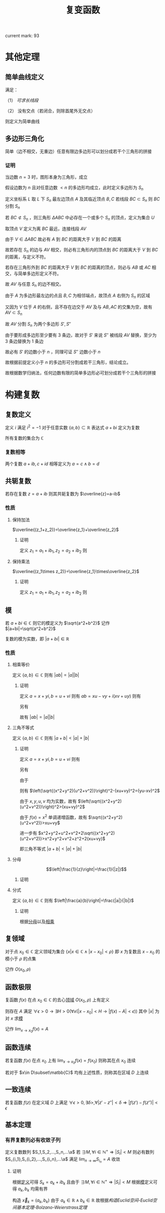 #+LATEX_CLASS: ctexart

#+TITLE: 复变函数

current mark: 93

* 其他定理

** 简单曲线定义<<MK81>>

满足：

（1） [[~/OneDrive/数学分析/Chap14Note.org][可求长线段]]

（2） 没有交点（若闭合，则除首尾外无交点）

则定义为简单曲线

** 多边形三角化<<MK79>>

简单（边不相交，无重边）任意有限边多边形可以划分成若干个三角形的拼接

*** 证明

当边数 $n=3$ 时，图形本身为三角形，成立

假设边数为 $n$ 且对任意边数 $<n$ 的多边形均成立，此时定义多边形为 $S_n$

定义坐标系 $L$ 取 $L$ 下 $S_n$ 最左边顶点 $A$ 及其临近顶点 $B,C$ 若线段 $BC\subset S_n$ 则 $BC$ 分割 $S_n$

若 $BC\not\subset S_n$ ，则三角形 $\Delta ABC$ 中必存在一个或多个 $S_n$ 的顶点，定义为集合 $U$

取顶点 $V$ 定义为离 $BC$ 最远，连接线段 $AV$

由于 $V\in\Delta ABC$ 故必有 $A$ 到 $BC$ 的距离大于 $V$ 到 $BC$ 的距离

故若存在 $S_n$ 的边与 $AV$ 相交，则必有三角形内的顶点到 $BC$ 的距离大于 $V$ 到 $BC$ 的距离，与定义不符。

若存在三角形外到 $BC$ 的距离大于 $V$ 到 $BC$ 的距离的顶点，则必与 $AB$ 或 $AC$ 相交，与简单多边形定义不符。

故 $AV$ 与任意 $S_n$ 的边不相交。

由于 $A$ 为多边形最左边的点且 $B,C$ 为相邻端点，故顶点 $A$ 右侧为 $S_n$ 的区域

又因为 $V$ 位于 $A$ 的右侧，且不存在边交于 $AV$ 及与 $AB,AC$ 的交集为空，故有 $AV\subset S_n$ 

故 $AV$ 分割 $S_n$ 为两个多边形 $S',S''$ 

由于要形成多边形至少要有 $3$ 条边，故对于 $S'$ 来说 $S''$ 被线段 $AV$ 替换，至少为 $3$ 条边替换为 $1$ 条边

故必有 $S'$ 的边数小于 $n$ ，同理可证 $S''$ 边数小于 $n$

故根据前提定义小于 $n$ 的多边形可分割成若干三角形，结论成立。

故根据数学归纳法，任何边数有限的简单多边形必可划分成若干个三角形的拼接

* 构建复数

** 复数定义<<MK59>>

定义 $i$ 满足 $i^2=-1$ 对于任意实数 $\{a,b\}\subset\mathbb{R}$ 表达式 $a+bi$ 定义为复数

所有复数的集合为 $\mathbb{C}$

*** 复数相等<<MK60>>

两个复数 $a+ib,c+id$ 相等定义为 $a=c\land b=d$

** 共轭复数<<MK93>>

若存在复数 $z=a+ib$ 则其共轭复数为 $\overline{z}=a-ib$

*** 性质

**** 保持加法

$\overline{(z_1+z_2)}=\overline{z_1}+\overline{z_2}$

***** 证明

定义 $z_1=a_1+ib_1,z_2=a_2+ib_2$ 则

\begin{aligned}
\overline{(z_1+z_2)}&=\overline{(a_1+a_2+i(b_i+b_2))}=a_1+a_2-i(b_i+b_2)\\
\overline{z_1}+\overline{z_2}&=a_1-ib_1+a_2-ib_2=a_1+a_2-i(b_i+b_2)
\end{aligned}

**** 保持乘法

$\overline{(z_1\times z_2)}=\overline{z_1}\times\overline{z_2}$

***** 证明

定义 $z_1=a_1+ib_1,z_2=a_2+ib_2$ 则

\begin{aligned}
\overline{(z_1\times z_2)}&=\overline{(a_1a_2-b_1b_2+i(a_1b_2+a_2b_1))}\\
&=a_1a_2-b_1b_2-i(a_1b_2+a_2b_1)\\
\overline{z_1}\times\overline{z_2}&=(a_1-ib_1)(a_2-ib_2)\\
&=a_1a_2-b_1b_2-i(a_1b_2+a_2b_1)\\
\end{aligned}

** 模<<MK56>>

若 $a+bi\in\mathbb{C}$ 则它的模定义为 $\sqrt{a^2+b^2}$ 记作 $|a+bi|=\sqrt{a^2+b^2}$

复数的模为实数，即 $|a+bi|\in\mathbb{R}$

*** 性质<<MK91>>

**** 相乘等价<<MK69>>

定义 $\{a,b\}\in\mathbb{C}$ 则有 $|ab|=|a||b|$

***** 证明

定义 $a=x+yi,b=u+vi$ 则有 $ab=xu-vy+i(xv+uy)$ 则有 

\begin{aligned}
|ab|&=\sqrt{(xu-vy)^2+(xv+uy)}\\
&=\sqrt{(xu)^2+(vy)^2+(xv)^2+(uy)^2}
\end{aligned}

另有 

\begin{aligned}
|a||b|&=\sqrt{x^2+y^2}\sqrt{u^2+v^2}\\
&=\sqrt{(xu)^2+(vy)^2+(xv)^2+(uy)^2}
\end{aligned}

故有 $|ab|=|a||b|$

**** 三角不等式<<MK68>>

定义 $\{a,b\}\in\mathbb{C}$ 则有 $|a+b|<|a|+|b|$

***** 证明

定义 $a=x+yi,b=u+vi$ 则有

\begin{aligned}
|a+b|^2&=\left|(x+u)+i(y+v)\right|\\
&=\sqrt{(x+u)^2+(v+y)^2}^2\\
&=x^2+y^2+v^2+z^2+2(xu+vy)
\end{aligned}

另有

\begin{aligned}
\left(|a|+|b|\right)^2&=\left(\sqrt{x^2+y^2}+\sqrt{u^2+v^2}\right)^2\\
&=x^2+y^2+u^2+v^2+2\sqrt{(x^2+y^2)(u^2+v^2)}
\end{aligned}

由于

\begin{aligned}
\left(\sqrt{(x^2+y^2)(u^2+v^2)}\right)^2&=(xu)^2+(yu)^2+(xv)^2+(yv)^2\\
&=(yu)^2+(xv)^2+(xu+vy)^2-2xuvy\\
&=(yu-xv)^2+(xu+vy)^2
\end{aligned}

则有 $\left(\sqrt{(x^2+y^2)(u^2+v^2)}\right)^2-(xu+vy)^2=(yu-xv)^2$ 

由于 $x,y,u,v$ 均为实数，故有 $\left(\sqrt{(x^2+y^2)(u^2+v^2)}\right)^2>(xu+vy)^2$

由于 $f(x)=x^2$ 单调递增函数，故有 $\sqrt{(x^2+y^2)(u^2+v^2)}>xu+vy$

进一步有 $x^2+y^2+u^2+v^2+2\sqrt{(x^2+y^2)(u^2+v^2)}>x^2+y^2+v^2+z^2+2(xu+vy)$

即三角不等式 $|a+b|<|a|+|b|$

**** 分母<<MK86>>

$$\left|\frac{1}{z}\right|=\frac{1}{|z|}$$

***** 证明

\begin{aligned}
\left|\frac{1}{z}\right|=&\left|\frac{1}{a+ib}\right|\\
=&\left|\frac{a-ib}{(a+ib)(a-ib)}\right|\\
=&\left|\frac{a-ib}{a^2+b^2}\right|\\
=&\left|\frac{a}{a^2+b^2}-i\frac{b}{a^2+b^2}\right|\\
=&\sqrt{\frac{a^2}{(a^2+b^2)^2}+\frac{b^2}{(a^2+b^2)^2}}\\
=&\sqrt{\frac{a^2+b^2}{(a^2+b^2)^2}}\\
=&\frac{1}{\sqrt{a^2+b^2}}
\end{aligned}

**** 分式<<MK87>>

定义 $\{a,b\}\in\mathbb{C}$ 则有 $\left|\frac{a}{b}\right|=\frac{|a|}{|b|}$

***** 证明

根据[[MK86][分母]]以及[[MK69][相乘]]

\begin{aligned}
\left|\frac{a}{b}\right|=\left|a\frac{1}{b}\right|=|a|\left|\frac{1}{b}\right|=|a|\frac{1}{|b|}=\frac{|a|}{|b|}
\end{aligned}

** 复领域<<MK55>>

对于点 $x_0\in\mathbb{C}$ 定义领域为集合 $\left\{x\big|x\in\mathbb{C}\land |x-x_0|<\rho\right\}$ 即 $x$ 为复数且 $x-x_0$ 的模小于 $\rho$ 的点集

记作 $O(x_0,\rho)$

** 函数极限<<MK57>>

复函数 $f(x)$ 在点 $x_0\in\mathbb{C}$ 的去心[[MK55][领域]] $O(x_0,\rho)$ 上有定义

则存在 $A$ 满足 $\forall\epsilon>0\rightarrow \exists H>0\big(\forall x(|x-x_0|<H\rightarrow |f(x)-A|<\epsilon)\big)$ 其中 $|x|$ 为对 $x$ 求[[MK56][模]]

记作 $\lim_{x\to x_0}f(x)=A$

** 函数连续<<MK62>>

若复函数 $f(x)$ 在点 $x_0$ 上有 $\lim_{x\to x_0}f(x)=f(x_0)$ 则称其在点 $x_0$ 连续

若对于 $x\in D\subset\matbb{C}$ 均有上述性质，则称其在区域 $D$ 上连续

** 一致连续<<MK66>>

若复函数 $f(z)$ 在定义域 $D$ 上满足 $\forall\epsilon>0,\exists\delta>,\forall|z'-z''|<\delta\Rightarrow|f(z')-f(z'')|<\epsilon$

** 基本定理

*** 有界复数列必有收敛子列<<MK72>>

定义复数数列 $S_1,S_2,...,S_n,...\a$ 若 $\exists M,\forall i\in\mathbb{N}^+\Rightarrow |S_i|<M$ 则必有数列 $S_{i_1},S_{i_2},...,S_{i_n},...\a$ 满足 $\lim_{n\to\infty}S_{i_n}=A$ 收敛

**** 证明

根据[[MK59][定义]]可得 $S_k=a_k+ib_k$ 且由于 $\exists M,\forall i\in\mathbb{N}^+\Rightarrow |S_i|<M$ 根据[[MK56][模]]定义可得 $a_k,b_k$ 均需有界

构造 $\vec{x}_k=(a_k,b_k)$ 由于 $a_k\in\mathbb{R}\land b_k\in\mathbb{R}$ 故根据[[~/OneDrive/数学分析/Chap11Note.org][构造Euclid空间-Euclid空间基本定理-Bolzano-Weierstrass定理]]

可得 $\vec{x}_k$ 必有收敛子列，即有 $\vec{x}_{i_1},...,\vec{x}_{i_n}$ 满足 $\lim_{n\to\infty}\vec{x}_{in}=(A,B)\in\mathbb{R}^2$

故必有数列 $S_{i_1},S_{i_2},...,S_{i_n},...\a$ 满足 $\lim_{n\to\infty}S_{i_n}=A$ 收敛

*** 复函数与实函数<<MK61>>

若 $f(z)$ 为复函数，定义 $z=x+iy$ 则其可以有等价的 $f(x+iy)=u(x,y)+iv(x,y)$

**** 证明

根据[[~/OneDrive/离散数学/Disc_Math.org][关系与函数-函数-相关定义-函数定义]]，由于 $f(z)$ 为函数，故对于 $z=x+iy$ 必有一个 $f(z)=a+ib$ 形成映射

故对于 $u(x,y),v(x,y)$ 若 $x+iy=z$ 则必有 $u(x,y)=a,v(x,y)=b$

同理由于 $f(z)$ 为函数，故当 $a_1+ib_1=z_1=f(z)\land a_2+ib_2=z_2=f(z)$ 时必有 $z_1=z_2$

根据[[MK60][复数相等]]可得 $a_1=a_2,\land b_1=b_2$ 故友 $a_1=u(x,y)\land a_2=u(x,y)\rightarrow a_1=a_2$ 

同理可证 $v(x,y)$ 同样满足，故得 $u(x,y),v(x,y)$ 均为函数

* 导数、微分与解析<<MK83>>

** 导数<<MK63>>

复函数 $f(x)$ 在点 $x_0\in\mathbb{C}$ 的[[MK55][领域]] $O(x_0,\rho)$ 上有定义，则其在点 $x_0$ 的导数定义为 $$\lim_{\Delta x\to 0}\frac{f(x_0+\Delta x)-f(x_0)}{\Delta x}$$

进一步说明，即存在复数 $A$ 使得 $\forall\epsilon>0\rightarrow\exists H>0\left(\forall\Delta x\left(|\Delta x|<H\rightarrow \left|\frac{f(x_0+\Delta x)-f(x_0)}{\Delta x}-A\right|<\epsilon\right)\right)$

则 $A$ 为 $f(x)$ 在复点 $x_0$ 上的导数，记作 $f'(x)=A$

*** 可导必连续<<MK80>>

若函数 $f(z)$ 在 $z_0$ 点可导，则函数在 $z_0$ 点必连续，即 $\lim_{z\to z_0}f(z)=f(z_0)$

**** 证明

由于可导，则 $f(z_0)$ 必存在，则 $$\lim_{z\to z_0}\left(f(z)-f(z_0)\right)&=\lim_{z\to z_0}\left((z-z_0)\frac{f(z)-f(z_0)}{z-z_0}\right)$$

由于两部分极限均存在，则根据极限四则运算有

$$\lim_{z\to z_0}\left(f(z)-f(z_0)\right)=\lim_{z\to z_0}\left((z-z_0)\frac{f(z)-f(z_0)}{z-z_0}\right)=\lim_{z\to z_0}(z-z_0)\lim_{z\to z_0}\frac{f(z)-f(z_0)}{z-z_0}=0f'(z_0)=0$$

由于 $f(z_0)$ 存在，则 $$\lim_{z\to z_0}f(z_0)=f(z_0)$$ 故有 $\lim_{z\to z_0}f(z)=f(z_0)$

*** 充要条件

函数 $f(z)=u(x,y)+iv(x,y)$ 在点 $z_0=x_0+iy_0$ 可导的充要条件是：

（1） $u(x,y),v(x,y)$ 在点 $(x_0,y_0)$ 根据[[~/OneDrive/数学分析/Chap12Note.org][偏导数与全微分-偏导数，方向导数及全微分-全微分]]定义，可微

（2） 满足 $\frac{\partial u(x_0,y_0)}{\partial x}=\frac{\partial v(x_0,y_0)}{\partial y}\land \frac{\partial u(x_0,y_0)}{\partial y}=-\frac{\partial v(x_0,y_0)}{\partial x}$ 即柯西-黎曼方程

**** 证明

***** 充分

当可导时，根据[[MK64][微分]]证明可得 $f(\Delta z+z_0)-f(z_0)=f'(z_0)\Delta z+o(\Delta z)$ 

则定义 $\Delta z=\Delta x+i\Delta y,f'(z_0)=a+ib,o(\Delta z)=o_1(\Delta z)+io_2(\Delta z)$ 

其中满足 $\lim_{\Delta z\to 0}o_1(\Delta z)=\lim_{\Delta z\to 0}o_2(\Delta z)=0$ 则有 

\begin{aligned}
f(\Delta z+z_0)-f(z_0)=&\big(u(\Delta x+x_0,\Delta y+y_0)-u(x_0,y_0)\big)+i\big(v(\Delta x+x_0,\Delta y+y_0)-v(x_0,y_0)\big)\\
f'(z_0)\Delta z+o(\Delta z)=&(a+ib)(\Delta x+i\Delta y)+o_1(\Delta z)+io_2(\Delta z)\\
=&\big(a\Delta x-b\Delta y+o_1(\Delta z)\big)+i\big(b\Delta x+a\Delta y+o_2(\Delta z)\big)
\end{aligned}

故实部相等得 $u(\Delta x+x_0,\Delta y+y_0)-u(x_0,y_0)=a\Delta x-b\Delta y+o_1(\Delta z)$

由于 $\Delta z\to 0$ 等价于 $\Delta x\to0\land \Delta y\to0$ 则有 $\lim_{\Delta x\to0\land \Delta y\to0}o_1(\Delta z)=0$

即根据[[~/OneDrive/数学分析/Chap12Note.org][偏导数与全微分-偏导数，方向导数及全微分-全微分]]定义， $u(x,y)$ 在点 $x_0,y_0$ 可微

且根据[[~/OneDrive/数学分析/Chap12Note.org][偏导数与全微分-欧几里得空间连续，可导，可微及方向导数关系-可微与偏导]]

可得 $\frac{\partial u(x,y)}{\partial x}=a,\frac{\partial u(x,y)}{\partial y}=-b$

同理可证 $v(x,y)$ 在点 $x_0,y_0$ 可微，且有  $\frac{\partial v(x,y)}{\partial x}=b,\frac{\partial v(x,y)}{\partial y}=a$

即满足柯西-黎曼等式 $\frac{\partial u(x_0,y_0)}{\partial x}=\frac{\partial v(x_0,y_0)}{\partial y}\land \frac{\partial u(x_0,y_0)}{\partial y}=-\frac{\partial v(x_0,y_0)}{\partial x}$ 

***** 必要

定义 $z_0=x_0+iy_0$ 由于可微，则根据[[~/OneDrive/数学分析/Chap12Note.org][偏导数与全微分-欧几里得空间连续，可导，可微及方向导数关系-可微与偏导]]可得

\begin{aligned}
\Delta u=\Delta x\frac{\partial u(x_0,y_0)}{\partial x}+\Delta y\frac{\partial u(x_0,y_0)}{\partial y}+o_1\left(\sqrt{\Delta x^2+\Delta y^2}\right)\\
\Delta v=\Delta x\frac{\partial v(x_0,y_0)}{\partial x}+\Delta y\frac{\partial v(x_0,y_0)}{\partial y}+o_2\left(\sqrt{\Delta x^2+\Delta y^2}\right)
\end{aligned}

根据柯西-黎曼等式定义 $a=\frac{\partial u(x_0,y_0)}{\partial x}=\frac{\partial v(x_0,y_0)}{\partial y}\land b=\frac{\partial u(x_0,y_0)}{\partial y}=-\frac{\partial v(x_0,y_0)}{\partial x}$ 则有 

\begin{aligned}
&\lim_{z\to z_0}\frac{f(z)-f(z_0)}{z-z_0}\\
=&\lim_{z\to z_0}\frac{\Delta u+i\Delta v}{\Delta x+i\Delta y}\\
=&\lim_{z\to z_0}\frac{\left(a\Delta x+b\Delta y+o_1\left(\sqrt{\Delta x^2+\Delta y^2}\right)\right)+i\left(-b\Delta x+a\Delta y+o_2\left(\sqrt{\Delta x^2+\Delta y^2}\right)\right)}{\Delta x+i\Delta y}\\
=&\lim_{z\to z_0}\frac{a(\Delta x+i\Deltay)-ib\Delta x-bi^2\Delta y+o_1\left(\sqrt{\Delta x^2+\Delta y^2}\right)+io_2\left(\sqrt{\Delta x^2+\Delta y^2}\right)}{\Delta x+i\Delta y}\\
=&\lim_{z\to z_0}\frac{(a-ib)(\Delta x+i\Deltay)+o_1\left(\sqrt{\Delta x^2+\Delta y^2}\right)+io_2\left(\sqrt{\Delta x^2+\Delta y^2}\right)}{\Delta x+i\Delta y}\\
=&\lim_{z\to z_0}\left\{(a-ib)+\frac{o_1\left(\sqrt{\Delta x^2+\Delta y^2}\right)+io_2\left(\sqrt{\Delta x^2+\Delta y^2}\right)}{\Delta x+i\Delta y}\right\}\\
=&a-ib+\lim_{z\to z_0}\left\{\frac{o_1\left(\sqrt{\Delta x^2+\Delta y^2}\right)+io_2\left(\sqrt{\Delta x^2+\Delta y^2}\right)}{\sqrt{\Delta x+\Delta y}}\left(\frac{\Delta x}{\sqrt{\Delta x+\Delta y}}+i\frac{\Delta y}{\sqrt{\Delta x+\Delta y}}\right)\right\}\\
\end{aligned}

对于 $\frac{\Delta x}{\sqrt{\Delta x+\Delta y}},\frac{\Delta y}{\sqrt{\Delta x+\Delta y}}$ 来说是直角边的 $\sin,\cos$ 值，故有界

且 $\lim_{z\to z_0}\left\{\frac{o_1\left(\sqrt{\Delta x^2+\Delta y^2}\right)+io_2\left(\sqrt{\Delta x^2+\Delta y^2}\right)}{\sqrt{\Delta x+\Delta y}}\right\}=0$ 则有 $\lim_{z\to z_0}\frac{f(z)-f(z_0)}{z-z_0}=a-ib$

*** 基本公式

**** 幂函数

$(z^a)'=a z^{a-1},a\in\mathbb{N}$

**** 复合函数

$\left(g(f(z))\right)'=g'(f(z))f'(z)$

** 微分

若复函数 $f(x)$ 在点 $z_0$ 满足 $f(\Delta z+z_0)-f(z_0)=A\Delta z+o(\Delta z)$ 

其中定义 $o(\Delta z)$ 为满足 $\lim_{|\Delta z|\to0}\frac{o(\Delta z)}{\Delta z}=0+i0=0$ 关于 $\Delta z$ 的函数

则称函数在点 $z_0$ 可微，记作 $dw=Adz$

*** 与导数关系<<MK64>>

可微与可导等价，且 $dw=f'(z)dz$

**** 证明

***** 充分

若可微，则有 $f(\Delta z+z_0)-f(z_0)=A\Delta z+o(\Delta z)$

同除得 $\frac{f(\Delta z+z_0)-f(z_0)}{\Delta z}=A+\frac{o(\Delta z)}{\Delta z}$

故有 $\lim_{|\Delta z|\to 0}\frac{f(\Delta z+z_0)-f(z_0)}{\Delta z}=A=f'(x)$ 

***** 必要

定义 $\frac{o(\Delta z)}{\Delta z}=\frac{f(\Delta z+z_0)-f(z_0)}{\Delta z}-f'(z_0)$ 由于可导，必有 $\lim_{|\Delta z|\to 0}\frac{f(\Delta z+z_0)-f(z_0)}{\Delta z}=f'(z_0)$

故有 $\lim_{|\Delta z|\to0}\frac{o(\Delta z)}{\Delta z}=0$ 

则有 $\frac{f(\Delta z+z_0)-f(z_0)}{\Delta z}=f(z_0)+\frac{o(\Delta z)}{\Delta z}$ 即 $f(\Delta z+z_0)-f(z_0)=A\Delta z+o(\Delta z)$ 

** 解析<<MK65>>

若复函数 $f(z)$ 在 $z_0$ 点的复领域 $O(z_0,\rho)=\left\{z\big||z-z_0|<\rho\right\}$ 上[[MK63][可导]]，则称其在 $z_0$ 点解析

若 $f(z)$ 在 $D$ 上每一点均解析，则称 $f(z)$ 在 $D$ 上解析

*** 充要条件

函数 $f(z)=u(x,y)+iv(x,y)$ 在点 $D\subset\mathbb{C}$ 内解析的充要条件是：

（1） $u(x,y),v(x,y)$ 在点 $D$ 上可微

（2） 在 $x+iy\in D$ 上满足 $\frac{\partial u(x,y)}{\partial x}=\frac{\partial v(x,y)}{\partial y}\land \frac{\partial u(x,y)}{\partial y}=-\frac{\partial v(x,y)}{\partial x}$ 即柯西-黎曼方程

**** 证明

***** 充分

***** 必要

* 积分

** 积分定义<<MK67>>

设 $D\subset\mathbb{C}$ 为复平面上的区域，若存在复平面上[[~/OneDrive/数学分析/Chap14Note.org][可求长线段]] $L\subset D$

定义 $x_0,...,x_n$ 为线段上的点，将线段划分成 $n-1$ 份，其中 $x_0,x_n$ 分别为线段的起始和终止点

规定 $x_0\to x_n$ 为线段的正方向。若[[MK58][复函数]] $f(x)$ 在 $L$ 上有定义且有界（ $\forall z\in L\rightarrow|f(z)|<\infty$ ）

取 $\zeta_i$ 为线段 $x_i,x_{i+1}$ 上的一点，则有[[~/OneDrive/数学分析/Chap7Note.org][定积分定义-黎曼和]] $$\sum_{i=1}^{n-1}f(\zeta_i)(x_{i+1}-x_i)$$

定义 $s_i$ 为 $x_i,x_{i+1}$ 间的弧长， $\lambda=\max(\Delta s_i)$ 

则有[[MK57][极限]] $$\lim_{\lambda\to0}\sum_{i=1}^{n-1}f(\zeta_i)(x_{i+1}-x_i)$$ 若存在 $A$ 使得该极限对于任意的划分 $x_0,...,x_n$ 任意取点 $\zeta_i$ 

均有 $$\lim_{\lambda\to0}\sum_{i=1}^{n-1}f(\zeta_i)(x_{i+1}-x_i)=A$$ 则称线段 $L$ 上的积分是 $A$ 记作 $\int_Lf(x)dx=A$ 其中 $\{x,A\}\in\mathbb{C}$

** 积分性质

*** 与实数积分的转换<<MK73>>

复平面上的曲线段 $L$ 有参数表示 $z(t)=x(t)+iy(t)$ 其中 $t\in[a,b]$ 若在 $t:a\to b$ 上满足：

（1） 曲线分段光滑（分量函数分段一阶导数连续）

（2） 函数 $f(z)=f(x+iy)$ 在 $(x,y)\in L$ 上连续

则有 $$\int_Lf(z)dz=\int_a^b\bigg\{u\big(x(t),y(t)\big)x'(t)-v\big(x(t),y(t)\big)y'(t)\bigg\}dt+i\int_a^b\bigg\{v\big(x(t),y(t)\big)x'(t)+u\big(x(t),y(t)\big)y'(t)\bigg\}dt$$

或微分形式 $$\int_Lf(z)dz=\int_L u\big(x,y\big)dx-v\big(x,y\big)dy+i\int_L v\big(x,y\big)dx+u\big(x,y\big)dy$$

即转化为两个[[~/OneDrive/数学分析/Chap14Note.org][第二类曲线积分]]，其中 $u(x,y)+iv(x,y)=f(x+iy)$ 根据[[MK61][定理]]所得

**** 证明

***** 整理和式<<MK71>>

根据[[MK61][定理]]可得 $f(x+iy)=u(x,y)+iv(x,y)$

根据[[MK59][复数]]定义 $x_i=a_i+ib_i$ 故有 $x_{i+1}-x_i=(a_{i+1}-a_i)+i(b_{i+1}-b_i)=\Delta a_i+i\Delta b_i$

同理 $\zeta_i=\alpha_i+i\beta_i$ 则黎曼和为

\begin{aligned}
&\sum_{i=1}^{n-1}(u(\alpha_i,\beta_i)+iv(\alpha_i,\beta_i))(\Delta a_i+i\Delta b_i)\\
=&\sum_{i=1}^{n-1}\left\{u(\alpha_i,\beta_i)\Delta a_i+iv(\alpha_i,\beta_i)\Delta a_i+iu(\alpha_i,\beta_i)\Delta b_i-v(\alpha_i,\beta_i)\Delta b_i\right\}\\
=&\sum_{i=1}^{n-1}\left\{u(\alpha_i,\beta_i)\Delta a_i-v(\alpha_i,\beta_i)\Delta b_i\right\}+i\left(\sum_{i=1}^{n-1}\left\{v(\alpha_i,\beta_i)\Delta a_i+u(\alpha_i,\beta_i)\Delta b_i\right\}\right)\\
=&\sum_{i=1}^{n-1}(u(\alpha_i,\beta_i),-v(\alpha_i,\beta_i))\cdot(\Delta a_i,\Delta b_i)+i\left(\sum_{i=1}^{n-1}(v(\alpha_i,\beta_i),u(\alpha_i,\beta_i))\cdot(\Delta a_i,\Delta b_i)\right)
\end{aligned}

上述表达式中 $(u(\alpha_i,\beta_i),-v(\alpha_i,\beta_i))\cdot(\Delta a_i,\Delta b_i)$ 为向量点积 $\cos(a_i),\cos(b_i)$ 分别为 $x_{i+1}-x_i$ 与复平面 $x,y$ 轴沿曲线正方向的夹角余弦值，则根据极限四则运算

\begin{aligned}
&\lim_{\lambda\to0}\sum_{i=1}^{n-1}f(\zeta_i)(x_{i+1}-x_i)\\
=&\lim_{\lambda\to0}\left\{\sum_{i=1}^{n-1}(u(\alpha_i,\beta_i),-v(\alpha_i,\beta_i))\cdot(\Delta a_i,\Delta b_i)\right\}+i\lim_{\lambda\to0}\left\{\sum_{i=1}^{n-1}(v(\alpha_i,\beta_i),u(\alpha_i,\beta_i))\cdot(\Delta a_i,\Delta b_i)\right\}
\end{aligned}

由于形式一致，故以下仅证第一部分 $\lim_{\lambda\to0}\left\{\sum_{i=1}^{n-1}(u(\alpha_i,\beta_i),-v(\alpha_i,\beta_i))\cdot(\Delta a_i,\Delta b_i)\right\}$ 第二部分同理可证

***** 引入第二类曲线积分<<MK75>>

根据[[~/OneDrive/数学分析/Chap14Note.org][第二类曲线积分-计算-推论]] $\lim_{\lambda\to0}\left\{\sum_{i=1}^{n-1}(u(\alpha_i,\beta_i),-v(\alpha_i,\beta_i))\cdot(\Delta a_i,\Delta b_i)\right\}$ 为微分形式的黎曼和

由于满足

（1） 分量函数一阶导数分段连续（分段光滑）

（2） 分量导数即切线与数轴的夹角的余弦，当且仅当夹角均为 $\frac{\pi}{2}$ 时分量导数均为零。由于实轴虚轴在复平面夹角为 $\pi$ ，故分量导数不全为零

（3） 由于曲线段光滑，故可求长。故对于 $t\in[0,1]$ 选择点 $z$ 满足起始点到 $z$ 的弧长度为 $\frac{t}{l}$ 其中 $l$ 为曲线段 $L$ 的长度

     由于起始点到 $z$ 前后的点必然小于或大于 $\frac{t}{l}$ 故 $t$ 只对应 $z$ 一点，反之亦然，则一一对应。 

（4） 函数 $f(z)=f(x+iy)$ 在 $(x,y)\in L$ 上[[MK62][连续]]

故有 $\lim_{\lambda\to0}\left\{\sum_{i=1}^{n-1}(u(\alpha_i,\beta_i),-v(\alpha_i,\beta_i))\cdot(\Delta a_i,\Delta b_i)\right\}=\int_a^b\bigg\{u\big(x(t),y(t)\big)x'(t)-v\big(x(t),y(t)\big)y'(t)\bigg\}dt$ 

同理可证 $\lim_{\lambda\to0}\left\{\sum_{i=1}^{n-1}(v(\alpha_i,\beta_i),u(\alpha_i,\beta_i))\cdot(\Delta a_i,\Delta b_i)\right\}=\int_a^b\bigg\{v\big(x(t),y(t)\big)x'(t)+u\big(x(t),y(t)\big)y'(t)\bigg\}dt$

故结论成立

**** 推论<<MK82>>

同样条件下有 $$\int_Lf(z)dz=\int_a^bf\left(z(t)\right)z'(t)dt$$ 

其中 $z(t)=x(t)+iy(t)$ 为曲线参数方程 $z'(t)=x'(t)+iy'(t)$ 为参数方程的导数

***** 证明

由于 $$\int_Lf(z)dz=\int_a^b\bigg\{u\big(x(t),y(t)\big)x'(t)-v\big(x(t),y(t)\big)y'(t)\bigg\}dt+i\int_a^b\bigg\{v\big(x(t),y(t)\big)x'(t)+u\big(x(t),y(t)\big)y'(t)\bigg\}dt$$

根据[[~/OneDrive/数学分析/Chap7Note.org][定积分基本性质-线性]]可得：

\begin{aligned}
&\int_a^b\bigg\{u\big(x(t),y(t)\big)x'(t)-v\big(x(t),y(t)\big)y'(t)\bigg\}dt+i\int_a^b\bigg\{v\big(x(t),y(t)\big)x'(t)+u\big(x(t),y(t)\big)y'(t)\bigg\}dt\\
=&\int_a^b\bigg\{u\big(x(t),y(t)\big)x'(t)-v\big(x(t),y(t)\big)y'(t)+iv\big(x(t),y(t)\big)x'(t)+iu\big(x(t),y(t)\big)y'(t)\bigg\}dt\\
=&\int_a^b\bigg\{\left[u\big(x(t),y(t)\big)+iv\big(x(t),y(t)\big)\right]\left[x'(t)+iy'(t)\right]\bigg\}dt\\
=&\int_a^bf\left(z(t)\right)z'(t)dt
\end{aligned}

*** 连续可积

若 $f(z)$ [[MK62][连续]]，则 $f(z)$ 在有界闭区间内可积

**** 证明

根据[[MK71][之前证明]]可得

\begin{aligned}
&\sum_{i=1}^{n-1}(u(\alpha_i,\beta_i)+iv(\alpha_i,\beta_i))(\Delta a_i+i\Delta b_i)\\
=&\sum_{i=1}^{n-1}(u(\alpha_i,\beta_i),-v(\alpha_i,\beta_i))\cdot(\Delta a_i,\Delta b_i)+i\left(\sum_{i=1}^{n-1}(v(\alpha_i,\beta_i),u(\alpha_i,\beta_i))\cdot(\Delta a_i,\Delta b_i)\right)
\end{aligned}

即积分和式可转换为实部虚部两个第二类曲线积分的和式。

由于连续，故实部虚部均连续，故 $\vec{F}(x,y)=\left(u(x,y),-v(x,y)\right)$ 亦连续

根据[[~/OneDrive/数学分析/Chap14Note.org][第二类曲线积分-性质-连续函数可积]]可得 $\vec{F}(x,y)$ 可积

同理可证虚部可积，则函数可积。

*** 线性<<MK77>>

若 $f(z),g(z)$ 对于曲线 $L\subset\mathbb{C}$ 可积 $\{a,b\}\subset\mathbb{R}$ 则有 $\int_Laf(z)+bg(z)dz$ 收敛

且有 $\int_Laf(z)+bg(z)dz=a\int_Lf(z)dz+b\int_Lg(z)dz$

**** 证明 

根据积分定义 $f(z),g(z)$ 均可积

则有 $$\lim_{\lambda\to0}\sum_{i=1}^{n-1}f(\zeta_i)(x_{i+1}-x_i),\lim_{\lambda\to0}\sum_{i=1}^{n-1}g(\zeta_i)(x_{i+1}-x_i)$$ 两个极限对于对于任意划分和取点均收敛

则必有对于同样的划分，取点也会收敛于同一值，则根据极限四则运算

\begin{aligned}
&\int_Laf(z)+bg(z)dz\\
=&\lim_{\lambda\to0}\left\{\sum_{i=1}^{n-1}af(\zeta_i)(x_{i+1}-x_i)+\sum_{i=1}^{n-1}bg(\zeta_i)(x_{i+1}-x_i)\right\}\\
=&a\lim_{\lambda\to0}\sum_{i=1}^{n-1}f(\zeta_i)(x_{i+1}-x_i)+b\lim_{\lambda\to0}\sum_{i=1}^{n-1}g(\zeta_i)(x_{i+1}-x_i)\\
=&a\int_Lf(z)dz+b\int_Lg(z)dz
\end{aligned}

*** 区间可加<<MK74>>

若 $L$ 可分为 $L_1,L_2$ 两段，则有

（1） 若 $\int_Lf(z)dz$ 存在，则 $\int_{L_1}f(z)dz,\int_{L_2}f(z)dz$ 也存在

（2） 若 $\int_{L_1}f(z)dz,\int_{L_2}f(z)dz$ 存在，则 $\int_Lf(z)dz$ 也存在

且两种情况都有 $\int_Lf(z)dz=\int_{L_1}f(z)dz+\int_{L_2}f(z)dz$

**** 证明

根据[[MK71][之前证明]]可得

\begin{aligned}
&\sum_{i=1}^{n-1}(u(\alpha_i,\beta_i)+iv(\alpha_i,\beta_i))(\Delta a_i+i\Delta b_i)\\
=&\sum_{i=1}^{n-1}(u(\alpha_i,\beta_i),-v(\alpha_i,\beta_i))\cdot(\Delta a_i,\Delta b_i)+i\left(\sum_{i=1}^{n-1}(v(\alpha_i,\beta_i),u(\alpha_i,\beta_i))\cdot(\Delta a_i,\Delta b_i)\right)
\end{aligned}

即积分和式可转换为实部虚部两个第二类曲线积分的和式。

由于[[MK67][可积]]故实部虚部均可积。根据[[~/OneDrive/数学分析/Chap14Note.org][第二类曲线积分-性质-区间可加]]可得实部虚部均满足区间可加

故有复函数积分的区间可加性。

*** 长大不等式<<MK70>>

若 $f(z)$ 在可求长曲线 $L\subset\mathbb{C}$ 上可积且有：

（1） $l$ 为曲线 $L$ 的长度

（2） $M=\sup\left\{|f(z)|\big|z\in L\right\}$

则有 $\left|\int_Lf(z)dz\right|\leq Ml$

**** 证明

根据[[MK68][三角不等式]]，[[MK69][相乘等价]]可得 $\left|\sum_{i=1}^nf(\xi_i)\Delta z_i\right|\leq\sum_{i=1}^n\left|f(\xi_i)\right||\Delta z_i|\leq M\sum_{i=1}^n|\Delta z_i|$

根据[[~/OneDrive/数学分析/Chap14Note.org][可求长线段]]定义 $\lim_{\lambda\to0}\sum_{i=1}^n|\Delta z_i|=l$ 又由于弧长大于等于弦长，故有 $\sum_{i=1}^n|\Delta z_i|\leq l$

故有 $\left|\int_Lf(z)dz\right|\leq Ml$

** 引理

*** 引理1<<MK76>>

可求长曲线 $L\subset\mathbb{C}$ 其起点，终点分别为 $\alpha,\beta$ 则有：

（1） $$\int_Ldz=\beta-\alpha$$

（2） $$\int_Lzdz=\frac{1}{2}(\beta^2-\alpha^2)$$

**** 证明

***** 证明（1）

根据[[MK67][积分定义]]以及极限四则运算可得 

$$\int_Ldz=\lim_{\lambda\to0}\sum_{i=1}^n\Delta z_i=\lim_{\lambda\to0}\sum_{i=1}^n(z_{i+1}-z_i)=\lim_{\lambda\to0}\left\{z_{n+1}-z_n\right\}=\beta-\alpha$$

***** 证明（2）

根据[[MK67][积分定义]]以及极限四则运算可得 $$\int_Lzdz=\lim_{\lambda\to0}\sum_{i=1}^n\xi_i\Delta z_i=\lim_{\lambda\to0}\sum_{i=1}^n\xi_i(z_{i+1}-z_i)$$

由于 $\xi_i$ 需对任意取值均收敛于同一值，则有 $$\int_Lzdz=\lim_{\lambda\to0}\sum_{i=1}^n\z_i(z_{i+1}-z_i)=\lim_{\lambda\to0}\sum_{i=1}^n\z_{i+1}(z_{i+1}-z_i)$$ 则有

\begin{aligned}
&2\int_Lzdz=\lim_{\lambda\to0}\sum_{i=1}^n\z_i(z_{i+1}-z_i)+\lim_{\lambda\to0}\sum_{i=1}^n\z_{i+1}(z_{i+1}-z_i)\\
=&\lim_{\lambda\to0}\sum_{i=1}^n\left\{(z_{i+1}-z_i)(z_{i+1}-z_i)\right\}\\
=&\lim_{\lambda\to0}\sum_{i=1}^n\left\{z^2_{i+1}-z^2_i\right\}\\
=&\lim_{\lambda\to0}\left\{z^2_{n_1}-z^2_1\right\}\\
=&z^2_{n_1}-z^2_1
\end{aligned}

故有 $$\int_Lzdz=\frac{1}{2}(\beta^2-\alpha^2)$$

*** 引理2<<MK78>>

若 $D\subset\mathbb{C}$ 为有界闭区域且 $f(z)$ 是 $D$ 上的连续函数，则对于可求长曲线 $L\subset D$ 均存在折线 $P$ 满足：

（1） $P$ 与 $L$ 有相同首尾点，且 $P$ 的顶点落在 $L$ 上

（2） $\forall\epsilon>0$ 存在 $P$ 使得 $$\left|\int_L f(z)dz-\int_Pf(z)dz\right|<\epsilon$$

**** 证明

根据[[MK61][定理]]函数可有等价映射 $u(x,y)+iv(x,y)$ 根据[[MK62][连续]]定义可得 $u(x,y),v(x,y)$ 亦连续

定义 $L$ 长度为 $l$ ，由于 $L$ 为有界闭集，故根据[[~/OneDrive/数学分析/Chap11Note.org][连续函数性质-康托定理]]可得 $u(x,y),v(x,y)$ 一致连续。

则可证 $f(z)$ [[MK66][一致连续]]，即 $\forall\epsilon>0,\exists\delta'>0,\forall|z'-z''|<\delta\Rightarrow|f(z')-f(z'')|<\frac{\epsilon}{2l}$

根据[[MK67][积分]]定义 $\forall\epsilon>0,\exists\delta''>0,\forall\lambda<\delta\Rightarrow\left|\sum_{i=1}^{n-1}f(\zeta_i)\Delta z_i-\int_L f(z)dz\right|<\frac{\epsilon}{2}$ 其中 $\lambda=\max(|\Delta z_i|)$

则 $\forall\epsilon>0,\exists\delta=\min(\delta',\delta'')$ 取其中一种分点，构造折线 $P$ 满足 $\lambda<\delta$

由于上述条件对于任意划分取点均成立，故有

\begin{aligned}
&\left|\int_L f(z)dz-\int_Pf(z)dz\right|\\
=&\left|\int_L f(z)dz-\sum_{i=1}^{n-1}f(\zeta_i)\Delta z_i+\sum_{i=1}^{n-1}f(\zeta_i)\Delta z_i-\int_Pf(z)dz\right|\\
\leq&\left|\int_L f(z)dz-\sum_{i=1}^{n-1}f(\zeta_i)\Delta z_i\right|+\left|\sum_{i=1}^{n-1}f(\zeta_i)\Delta z_i-\int_Pf(z)dz\right|\\
<&\frac{\epsilon}{2}+\left|\sum_{i=1}^{n-1}f(\zeta_i)\Delta z_i-\int_P f(z)dz\right|\\
=&\frac{\epsilon}{2}+\left|\sum_{i=1}^{n-1}f(\zeta_i)\Delta z_i-\sum_{i=1}^{n-1}\int_{P_i} f(z)dz\right|\\
=&\frac{\epsilon}{2}+\left|\sum_{i=1}^{n-1}\int_{P_i}f(\zeta_i)dz-\sum_{i=1}^{n-1}\int_{P_i} f(z)dz\right|\\
=&\frac{\epsilon}{2}+\left|\sum_{i=1}^{n-1}\int_{P_i}\left(f(\zeta_i)dz-f(z)\right)dz\right|\\
\leq&\frac{\epsilon}{2}+\sum_{i=1}^{n-1}\left|\int_{P_i}\left(f(\zeta_i)dz-f(z)\right)dz\right|
\end{aligned}

由于 $L$ 可求长且 $P$ 为折线，则必有 $P$ 的长度小于 $l$ 。定义 $P_i$ 的长度为 $p_i$

故根据[[MK70][长大不等式]]可得

\begin{aligned}
&\left|\int_L f(z)dz-\int_Pf(z)dz\right|\\
\leq&\frac{\epsilon}{2}+\sum_{i=1}^{n-1}\left|\int_{P_i}\left(f(\zeta_i)dz-f(z)\right)dz\right|\\
\leq&\frac{\epsilon}{2}+\frac{\epsilon}{l2}\sum_{i=1}^{n-1}p_i\\
\leq&\frac{\epsilon}{2}+\frac{\epsilon}{l2}l=\epsilon
\end{aligned}

综上所述 $$\forall\epsilon>0,\exists\delta,\forall\lambda<\delta\Rightarrow\forall P\rightarrow\left|\int_L f(z)dz-\int_Pf(z)dz\right|<\epsilon$$ 其中 $P$ 为满足条件的分点构成的折线 

*** 引理3<<MK85>>

定义 $L$ 为复平面上任意半径 $r>0$ 的圆周，圆心为 $\alpha$ 则 $$\int_L\frac{1}{(z-\alpha)^n}dz=\begin{cases}2\pi i&n=1\\0&n\ne1\end{cases}$$ 其中 $n\in\mathbb{N}$ 为整数

**** 证明

定义 $L$ 的参数方程为 $z(t)=\alpha+r\left(\cos(t)+i\sin(t)\right)$ 根据[[~/OneDrive/大学物理/Note/DiffEq.org][欧拉公式]]可得 $z(t)=\alpha+re^{it}$ 其中 $t\in[0,2\pi]$

则根据[[MK82][推论]]可得 

\begin{aligned}
\int_L\frac{1}{(z-\alpha)^n}dz=&\int_0^{2\pi}\frac{1}{\left(re^{it}\right)^n}z'(t)dt\\
=&\int_0^{2\pi}\frac{ire^{it}}{r^ne^{nit}}dt\\
=&r^{1-n}i\int_0^{2\pi}e^{i(1-n)t}dt\\
\end{aligned}

此时当 $n=1$ 时 $$\int_L\frac{1}{(z-\alpha)^n}dz=i\int_0^{2\pi}1dt=i2\pi$$

此时当 $n\ne1$ 时，由于 $n\in\mathbb{N}$ 则有 $(1-n)2\pi$ 是 $2\pi$ 的整数倍，故有 $\cos((1-n)2\pi)=1,\sin((1-n)2\pi)=0$ 

则： 

\begin{aligned}
\int_L\frac{1}{(z-\alpha)^n}dz=&r^{1-n}i\int_0^{2\pi}e^{i(1-n)t}dt\\
=&r^{1-n}i\left(\frac{e^{i(1-n)2\pi}}{i(1-n)}-\frac{e^{i(1-n)0}}{i(1-n)}\right)\\
=&r^{1-n}i\frac{e^{(1-n)2\pi}-1}{i(1-n)}\\
=&r^{1-n}i\frac{\cos((1-n)2\pi)+i\sin((1-n)2\pi)-1}{i(1-n)}\\
=&r^{1-n}i\frac{1+i0-1}{i(1-n)}\\
=&0
\end{aligned}

** 定理

*** 柯西积分定理<<MK84>>

若 $D\subset\mathbb{C}$ 是[[~/OneDrive/数学分析/Chap14Note.org][Green公式，Gauss公式，Stokes公式-前提定义-平面单连通区域]]，函数 $f(z)$ 在 $z\in D$ 上[[MK65][解析]]

若有[[MK81][简单]]闭合曲线 $L\subset D$ ，其包含的区域亦为单连通，则有 $$\int_Lf(z)dz=0$$

**** 证明

***** 证明三角形区域

****** 划分区域

若闭合曲线 $L$ 围城的区域为三角形，定义为 $\Delta$ 。则连接三角形三条边中点，可将其分解为 $4$ 个子三角形

定义子三角形边为 $L_1,L_2,L_3,L_4$ 积分方向与 $L$ 的积分方向一致。

由于连接中点的边分在不同的子三角形以不同方向积分，故相互抵消

则根据[[MK74][区间可加]]有 $$\int_Lf(z)dz=\sum_{i=1}^4\int_{L_i}f(z)dz$$

根据[[MK68][三角不等式]]可得 $$\left|\int_Lf(z)dz\right|\leq\sum_{i=1}^4\left|\int_{L_i}f(z)dz\right|$$ 定义 $$M=\left|\int_Lf(z)dz\right|$$

则必有一个 $$\left|\int_{L_i}f(z)dz\right|\geq\frac{M}{4}$$ 定义三角形为 $\Delta_1$ 若 $L$ 曲线长度为 $l$ 则 $\Delta_1$ 的周长度为 $\frac{l}{2}$

三角形 $\Delta_1$ 可以以同样方式取到 $\Delta_2$ 依次类推可得，定义 $\Delta_n$ 的周边闭合曲线为 $L^{(n)}$ ：

（1） $\Delta_1\supset\Delta_1\supset...\supset\Delta_n\supset...\a$

（2） $\lim_{n\to\infty}diam\Delta_n=0$ 其中 $diam\Delta_n$ 为 $\Delta_n$ 包含点的最远距离

（3） $\Delta_n$ 周长为 $\frac{l}{2^n}$

（4） $$\left|\int_{L^{(n)}}f(z)dz\right|\geq\frac{M}{4^n}$$

利用以上（1）（2）条件，根据[[~/OneDrive/数学分析/Chap11Note.org][构造Euclid空间-Euclid空间基本定理-康托闭区域套定理]]可得

复平面上必存在一个点 $z_0\in D$ 满足 $z_0\in\cap_{i=1}^\infty\Delta_i$

****** 利用解析性质

由于[[MK65][解析]]，则必有在 $z_0$ 点[[MK63][可导]]，则有 $\forall\epsilon>0,\exists\delta>0,\forall|z-z_0|<\delta\Rightarrow\left|\frac{f(z)-f(z_0)}{z-z_0}-f'(z_0)\right|<\epsilon$

根据[[MK69][相乘等价]]两边同乘 $|z-z_0|$ 整理后得 $\left|f(z)-f(z_0)-f'(z_0)z+f'(z_0)z_0\right|<\epsilon|z-z_0|$

取 $n$ 足够大使得 $\forall z\in\Delta_n\Rightarrow |z-z_0|<\delta$ 由于 $|z-z_0|$ 显然小于等于三角形周长

故有 $\left|f(z)-f(z_0)-f'(z_0)z+f'(z_0)z_0\right|<\epsilon\frac{l}{2^n}$ 。则根据[[MK76][引理1]]以及[[MK77][线性]]可得：

\begin{aligned}
&\int_{L^{(n)}}f(z)-f(z_0)-f'(z_0)z+f'(z_0)z_0dz\\
=&\int_{L^{(n)}}f(z)dz-f(z_0)\int_{L^{(n)}}dz-f'(z_0)\int_{L^{(n)}}zdz+f'(z_0)\int_{L^{(n)}}dz\\
=&\int_{L^{(n)}}f(z)dz
\end{aligned}

****** 结论

根据[[MK70][长大不等式]]可得 $$\left|\int_{L^{(n)}}f(z)\right|\leq\frac{l}{2^n}\epsilon\frac{l}{2^n}$$ 则有 $$\frac{M}{4^n}\leq\left|\int_{L^{(n)}}f(z)\right|\leq\frac{l}{2^n}\epsilon\frac{l}{2^n}$$

最终 $M\leq \epsilon l^2$ 由于对于任意小的 $\epsilon>0$ 该式成立，故有 $$\left|\int_Lf(z)dz\right|=M=0$$ 则 $$\int_Lf(z)dz=0$$
 
***** 其他区域

对于其他区域，利用[[MK78][引理2]]有折线 $P$ 满足：

（1） $P$ 与 $L$ 有相同首尾点，且 $P$ 的顶点落在 $L$ 上

（2） $\forall\epsilon>0$ 存在 $P$ 使得 $$\left|\int_L f(z)dz-\int_Pf(z)dz\right|<\epsilon$$

由于 $L$ 闭合曲线包围单连通区域，且除首尾外无交点，故 $P$ 围成边不相交的多边形

由于 $P$ 为有限边折线，则进一步根据[[MK79][多边形三角化]]可分割成有限个三角形。

故根据三角形区域证明及[[MK74][区间可加]]可得 $$\int_Pf(z)dz=\sum_{i=1}^n\int_{\Delta_i}f(z)dz=0$$

又有条件（2）得 $$\int_Lf(z)dz=0$$

*** 柯西积分公式<<MK88>>

若 $D\subset\mathbb{C}$ 是有界的[[~/OneDrive/数学分析/Chap14Note.org][Green公式，Gauss公式，Stokes公式-前提定义-平面单连通区域]]，函数 $f(z)$ 在 $D$ 上[[MK65][解析]]

若有[[MK81][简单]]闭合曲线 $L\subset D$ 且点 $z_0\not\in L$ 在 $L$ 包含的区域内，则有 $$f(z_0)=\frac{1}{2\pi i}\int_L\frac{f(z)}{z-z_0}dz$$

**** 证明 

***** 转化被积曲线

定义 $L$ 围成的区域为 $D'$ 由于 $z_0\in D'$ 且不在边界 $L$ 上，故必存在以 $z_0$ 为圆心的圆 $D^o_0\subset D'$

定义 $D^o_0$ 的半径为 $r'$ 。由于 $f(z)$ 解析，故根据[[MK83][导数与解析]]可得连续，

则根据[[MK62][函数连续]]与[[MK57][函数极限]]可得 $\forall\epsilon>0,\exists\rho>0,\forall|z-z_0|<\rho\Rightarrow\left|f(z)-f(z_0)\right|<\epsilon$

取 $z_0$ 为圆心 $r=\min\left(\frac{\rho}{2},r'\right)$ 的圆 $D^o_1$ 其边界为 $L^o$

此时 $D/D^o_1$ 并非单联通，原因为包含 $D^o_1$ 的闭合曲线

过 $z_0$ 点作直线 $l$ ，将 $D/D^o_1$ 划分为两个区域，由于无法不经过 $l$ 作包含 $D^o_1$ 且在 $D/D^o_1$ 内的曲线

故划分后两个区域均为单联通，记作 $D_1,D_2$ 

由 $L,l,L_o$ 围成，分别在 $D_1,D_2$ 上的闭合曲线记作 $L_1,L_2$ 此时有：

（1） $\frac{f(z)}{z-z_0}$ 在 $D_1,D_2$ 及其边界上解析

（2） $L$ 为简单曲线

（3） $l$ 为直线 $L_o$ 为圆周，两者亦为简单曲线

（4） 由（2），（3）可得 $L_1,L_2$ 亦为简单曲线

故根据[[MK84][柯西积分定理]]可得 $$\int_{L_1}\frac{f(z)}{z-z_0}dz=0\land\int_{L_2}\frac{f(z)}{z-z_0}dz=0$$

若规定顺时针为正方向，则 $L_1,L_2$ 在 $l$ 处重合且方向相反， $L$ 为顺时针 $L^o$ 为逆时针

根据[[MK47][区间可加]]可得 $$\int_{L_1}\frac{f(z)}{z-z_0}dz+\int_{L_2}\frac{f(z)}{z-z_0}dz=\int_{L}\frac{f(z)}{z-z_0}dz-\int_{L^o}\frac{f(z)}{z-z_0}dz=0$$

固有 $$\int_{L}\frac{f(z)}{z-z_0}dz=\int_{L^o}\frac{f(z)}{z-z_0}dz$$

***** 证明结论

根据[[MK85][引理3]]可得 $$\int_{L^o}\frac{1}{(z-z_0)^n}dz=2\pi i$$ 固有 $$f(z_0)\frac{1}{2\pi i}\int_{L^o}\frac{1}{(z-z_0)^n}dz=f(z_0)$$

即 $$f(z_0)=\frac{1}{2\pi i}\int_{L^o}\frac{f(z_0)}{(z-z_0)^n}dz$$ 另根据[[MK69][相乘等价]]以及[[MK86][分母]]可得

\begin{aligned}
\left|\frac{f(z)-f(z_0)}{z-z_0}\right|=&|f(z)-f(z_0)|\left|\frac{1}{z-z_0}\right|\\
=&\frac{|f(z)-f(z_0)|}{r}\\
<&\frac{\epsilon}{r}
\end{aligned}

则根据[[MK69][相乘等价]]、[[MK77][线性]]以及[[MK70][长大不等式]]

\begin{aligned}
&\left|\frac{1}{2\pi i}\int_L\frac{f(z)}{z-z_0}dz-\frac{1}{2\pi i}\int_{L^o}\frac{f(z_0)}{(z-z_0)^n}dz\right|\\
=&\left|\frac{1}{2\pi i}\int_{L_o}\frac{f(z)}{z-z_0}dz-\frac{1}{2\pi i}\int_{L^o}\frac{f(z_0)}{(z-z_0)^n}dz\right|\\
=&\left|\frac{1}{2\pi i}\int_{L_o}\frac{f(z)-f(z_0)}{z-z_0}dz\right|\\
=&\left|\frac{1}{2\pi i}\right|\left|\int_{L_o}\frac{f(z)-f(z_0)}{z-z_0}dz\right|\\
\leq&\frac{1}{2\pi}\frac{\epsilon}{r}2\pi r\\
=&\epsilon
\end{aligned}

由于 $\epsilon$ 的任意性，故有  $$f(z_0)=\frac{1}{2\pi i}\int_{L^o}\frac{f(z_0)}{(z-z_0)^n}dz=\frac{1}{2\pi i}\int_{L^o}\frac{f(z)}{(z-z_0)^n}dz=\frac{1}{2\pi i}\int_{L}\frac{f(z)}{(z-z_0)^n}dz$$

证毕 

*** 柯西积分公式推广<<MK92>>

若 $D\subset\mathbb{C}$ 是有界的[[~/OneDrive/数学分析/Chap14Note.org][Green公式，Gauss公式，Stokes公式-前提定义-平面单连通区域]]，函数 $f(z)$ 在 $D$ 上[[MK65][解析]]

若有[[MK81][简单]]闭合曲线 $L\subset D$ 且点 $z_0\not\in L$ 在 $L$ 包含的区域内，则有 $$f^{(n)}(z_0)=\frac{n!}{2\pi i}\int_L\frac{f(z)}{(z-z_0)^{n+1}}dz$$

**** 证明

以数学归纳法证明

***** 当 $n=1$

****** 基础定义与证明<<MK89>>

任取一点 $z_0\not\in L$ 但被 $L$ 包含的点，定义 $\rho=\inf_{z\in L}\left|z-z_0\right|$ 定义 $\delta=\min\left(\frac{\rho}{2},1\right)$

则取 $\xi\in O(z_0,\delta)$ 时根据[[MK87][分式]]有 $\left|\frac{\xi-z_0}{z-z_0}\right|=\frac{|\xi-z_0|}{|z-z_0|}\leq\frac{|\xi-z_0|}{\rho}\leq\frac{\min\left(\frac{\rho}{2},1\right)}{\rho}\leq\frac{1}{2}$

另根据等比数列求和公式 $\sum_{i=0}^naq^i=a\frac{1-q^n}{1-q}$ 有：

\begin{aligned}
\frac{1}{z-\xi}=&\frac{1}{z-z_0}\frac{z-z_0}{z-\xi}\\
=&\frac{1}{z-z_0}\frac{1}{\frac{z-\xi}{z-z_0}}=\frac{1}{z-z_0}\frac{1}{\frac{z-z_0+z_0-\xi}{z-z_0}}\\
=&\frac{1}{z-z_0}\frac{1}{1+\frac{z_0-\xi}{z-z_0}}=\frac{1}{z-z_0}\frac{1}{1-\frac{\xi-z_0}{z-z_0}}\\
=&\frac{1}{z-z_0}\left(\sum_{i=0}^\infty\left(\frac{\xi-z_0}{z-z_0}\right)^i}\right)\\
=&\frac{1}{z-z_0}\left(1+\frac{\xi-z_0}{z-z_0}+\sum_{i=2}^\infty\left(\frac{\xi-z_0}{z-z_0}\right)^i\right)
\end{aligned}

****** 推导条件<<MK90>>

根据[[MK88][柯西积分公式]]、[[MK77][线性]]有 

\begin{aligned}
f(\xi)=&\frac{1}{2\pi i}\int_L\frac{f(z)}{z-\xi}dz\\
=&\frac{1}{2\pi i}\int_L\frac{f(z)}{z-z_0}\left(1+\frac{\xi-z_0}{z-z_0}}+\sum_{i=2}^\infty\left(\frac{\xi-z_0}{z-z_0}\right)^i\right)dz\\
=&\frac{1}{2\pi i}\int_L\frac{f(z)}{z-z_0}dz+\frac{\xi-z_0}{2\pi i}\int_L\frac{f(z)}{(z-z_0)^2}+\frac{1}{2\pi i}\int_L\frac{f(z)\sum_{i=2}^\infty\left(\frac{\xi-z_0}{z-z_0}\right)^i}{z-z_0}dz\\
=&f(z_0)+\frac{\xi-z_0}{2\pi i}\int_L\frac{f(z)}{(z-z_0)^2}+\frac{1}{2\pi i}\int_L\frac{f(z)\sum_{i=2}^\infty\left(\frac{\xi-z_0}{z-z_0}\right)^i}{z-z_0}dz\\
f(\xi)-f(z_0)=&\frac{\xi-z_0}{2\pi i}\int_L\frac{f(z)}{(z-z_0)^2}+\frac{1}{2\pi i}\int_L\frac{f(z)\sum_{i=2}^\infty\left(\frac{\xi-z_0}{z-z_0}\right)^i}{z-z_0}dz\\
\frac{f(\xi)-f(z_0)}{\xi-z_0}=&\frac{1}{2\pi i}\int_L\frac{f(z)}{(z-z_0)^2}+\frac{1}{2\pi i(\xi-z_0)}\int_L\frac{f(z)\sum_{i=2}^\infty\left(\frac{\xi-z_0}{z-z_0}\right)^i}{z-z_0}dz\\
\end{aligned}

由于 $L$ 为有界闭集且 $f(z)$ 解析，故 $f(z)$ 连续，根据[[~/OneDrive/数学分析/Chap11Note.org][连续函数性质-有界性定理]]可得有界

定义 $M\geq\left|f(z)\right|,z\in L$ 则根据[[MK87][分式]]、[[MK69][相乘]]、[[MK68][三角不等式]]以及[[MK89][之前证明]]有：

\begin{aligned}
\left|\frac{f(z)\sum_{i=2}^\infty\left(\frac{\xi-z_0}{z-z_0}\right)^i}{z-z_0}\right|=&\frac{|f(z)|\left|\sum_{i=2}^\infty\left(\frac{\xi-z_0}{z-z_0}\right)^i\right|}{|z-z_0|}\\
\leq&\frac{M}{|z-z_0|}\sum_{i=2}^\infty\left|\frac{\xi-z_0}{z-z_0}\right|^i\\
=&\frac{M}{|z-z_0|}\left|\frac{\xi-z_0}{z-z_0}\right|^2\sum_{i=0}^\infty\left|\frac{\xi-z_0}{z-z_0}\right|^i\\
=&\frac{M|\xi-z_0|^2}{|z-z_0|^3}\sum_{i=0}^\infty\left|\frac{\xi-z_0}{z-z_0}\right|^i\\
\leq&\frac{M|\xi-z_0|^2}{|z-z_0|^3}\sum_{i=0}^\infty\left(\frac{1}{2}\right)^i\\
=&\frac{2M|\xi-z_0|^2}{|z-z_0|^3}\\
\leq&\frac{2M|\xi-z_0|^2}{\rho^3}
\end{aligned}

则定义 $L$ 长度 $l$ 根据[[MK70][长大不等式]]有 

\begin{aligned}
&\left|\frac{1}{2\pi i(\xi-z_0)}\int_L\frac{f(z)\sum_{i=2}^\infty\left(\frac{\xi-z_0}{z-z_0}\right)^i}{z-z_0}dz\right|\\
\leq&\frac{1}{|2\pi i||\xi-z_0|}\frac{2M|\xi-z_0|^2}{\rho^3}l\\
=&\frac{2Ml|\xi-z_0|}{2\pi\rho^3}
\end{aligned}

****** 证明结论

由于模大于零，则根据夹逼定理有 $$\lim_{\xi\to z_0}\left|\frac{1}{2\pi i(\xi-z_0)}\int_L\frac{f(z)\sum_{i=2}^\infty\left(\frac{\xi-z_0}{z-z_0}\right)^i}{z-z_0}dz\right|=0$$ 

故有  $$\lim_{\xi\to z_0}\frac{1}{2\pi i(\xi-z_0)}\int_L\frac{f(z)\sum_{i=2}^\infty\left(\frac{\xi-z_0}{z-z_0}\right)^i}{z-z_0}dz=0$$ 

则有：

\begin{aligned}
\lim_{\xi\to z_0}\frac{f(\xi)-f(z_0)}{\xi-z_0}=&\lim_{\xi\to z_0}\left\{\frac{1}{2\pi i}\int_L\frac{f(z)}{(z-z_0)^2}+\frac{1}{2\pi i(\xi-z_0)}\int_L\frac{f(z)\sum_{i=2}^\infty\left(\frac{\xi-z_0}{z-z_0}\right)^i}{z-z_0}dz\right\}\\
=&\frac{1}{2\pi i}\int_L\frac{f(z)}{(z-z_0)^2}+\lim_{\xi\to z_0}\left\{\frac{1}{2\pi i(\xi-z_0)}\int_L\frac{f(z)\sum_{i=2}^\infty\left(\frac{\xi-z_0}{z-z_0}\right)^i}{z-z_0}dz\right\}\\
=&\frac{1}{2\pi i}\int_L\frac{f(z)}{(z-z_0)^2}
\end{aligned}

即 $$f'(z_0)=\frac{1!}{2\pi i}\int_L\frac{f(z)}{(z-z_0)^{1+1}}$$

***** 当 $k$ 成立时 $n=k+1$

****** 基础定义与证明

由于 $k$ 成立，则有 $$f^{(k)}(z_0)=\frac{k!}{2\pi i}\int_L\frac{f(z)}{(z-z_0)^{k+1}}dz$$ 存在

沿用[[MK89][之前证明]]中的定义，并定义 $$U=\sum_{i=2}^\infty\left(\frac{\xi-z_0}{z-z_0}\right)^i$$ 来简化表达式，则根据二项式定理有：

\begin{aligned}
\frac{1}{(z-\xi)^{k+1}}=&\left(\frac{1}{z-z_0}\left(1+\frac{\xi-z_0}{z-z_0}+U\right)\right)^{k+1}\\
=&\frac{1}{(z-z_0)^{k+1}}\left(1+\frac{\xi-z_0}{z-z_0}+U\right)^{k+1}\\
=&\frac{1}{(z-z_0)^{k+1}}\sum_{j=0}^{k+1}\binom{k+1}{j}\left(\frac{\xi-z_0}{z-z_0}+U\right)^j\\
=&\frac{1}{(z-z_0)^{k+1}}\left(1+(k+1)\left(\frac{\xi-z_0}{z-z_0}+U\right)+\sum_{j=2}^{k+1}\binom{k+1}{j}\left(\frac{\xi-z_0}{z-z_0}+U\right)^j\right)\\
=&\frac{1}{(z-z_0)^{k+1}}\left(1+(k+1)\left\frac{\xi-z_0}{z-z_0}+\left((k+1)U+\sum_{j=2}^{k+1}\binom{k+1}{j}\left(\frac{\xi-z_0}{z-z_0}+U\right)^j\right)\right)\\
\end{aligned}

****** 推导不等式

根据[[MK91][模的性质]]，以及[[MK90][之前证明]]有 $$U\leq|\xi-z_0|^2\frac{2}{\rho^2}$$ 且收敛，故作如下定义及推导

\begin{aligned}
V=&\left|(k+1)U+\sum_{j=2}^{k+1}\binom{k+1}{j}\left(\frac{\xi-z_0}{z-z_0}+U\right)^j\right|\\
\leq&\left|(k+1)U\right|+\left|\sum_{j=2}^{k+1}\binom{k+1}{j}\left(\frac{\xi-z_0}{z-z_0}+U\right)^j\right|\\
\leq&|(\xi-z_0)^2|\left|\frac{2(k+1)}{\rho^2}\right|+\sum_{j=2}^{k+1}\binom{k+1}{j}\left|\left(\frac{\xi-z_0}{z-z_0}+U\right)^j\right|\\
=&|(\xi-z_0)^2|\left|\frac{2(k+1)}{\rho^2}\right|+\sum_{j=2}^{k+1}\binom{k+1}{j}\left|\left(\frac{\xi-z_0}{z-z_0}+U\right)^{j-2}\left(\left(\frac{\xi-z_0}{z-z_0}\right)^2+2\frac{\xi-z_0}{z-z_0}U+U^2\right)\right|\\
=&|(\xi-z_0)^2|\left|\frac{2(k+1)}{\rho^2}\right|+\sum_{j=2}^{k+1}\binom{k+1}{j}\left|\frac{\xi-z_0}{z-z_0}+U\right|^{j-2}\left|\left(\frac{\xi-z_0}{z-z_0}\right)^2+2\frac{\xi-z_0}{z-z_0}U+U^2\right|\\
\leq&|(\xi-z_0)^2|\left|\frac{2(k+1)}{\rho^2}\right|+\sum_{j=2}^{k+1}\binom{k+1}{j}\left|\frac{\xi-z_0}{z-z_0}+U\right|^{j-2}\left(\left|\frac{\xi-z_0}{z-z_0}\right|^2+2\left|\frac{\xi-z_0}{z-z_0}\right||U|+|U|^2\right)\\
\leq&|(\xi-z_0)^2|\left|\frac{2(k+1)}{\rho^2}\right|+\sum_{j=2}^{k+1}\binom{k+1}{j}\left|\frac{\xi-z_0}{z-z_0}+U\right|^{j-2}\left(\frac{|\xi-z_0|^2}{|z-z_0|^2}+2\left|\frac{\xi-z_0}{z-z_0}\right||\xi-z_0|^2\frac{2}{\rho^2}+|U||\xi-z_0|^2\frac{2}{\rho^2}\right)\\
=&|(\xi-z_0)^2|\left\{\left|\frac{2(k+1)}{\rho^2}\right|+\sum_{j=2}^{k+1}\binom{k+1}{j}\left|\frac{\xi-z_0}{z-z_0}+U\right|^{j-2}\left(\frac{1}{|z-z_0|^2}+2\left|\frac{\xi-z_0}{z-z_0}\right|\frac{2}{\rho^2}+|U|\frac{2}{\rho^2}\right)\right\}\\
\leq&|(\xi-z_0)^2|C
\end{aligned}

由于 $z_0$ 确定 $U$ 收敛 $|\xi-z_0|$ 有界，故后半部分有界，故存在常数 $C$ 大于其模

****** 推导导数结论

根据[[MK90][之前证明]]可推导 $$\frac{f^{(k)}(\xi)-f^{(k)}(z_0)}{\xi-z_0}=&\frac{k!(k+1)}{2\pi i}\int_L\frac{f(z)}{(z-z_0)^{k+2}}+\frac{k!}{2\pi i(\xi-z_0)}\int_L\frac{f(z)V}{(z-z_0)^{k+1}}dz$$

同样根据[[MK90][之前定义]] $M\geq|f(z)|$ 有界，故根据[[MK70][长大不等式]]结合上一步证明有 $$\left|\int_L\frac{f(z)V}{z-z_0}dz\right|\leq\frac{|\xi-z_0|^2CMl}{|\rho|^{k+1}}$$

故有 $$\left|\frac{k!}{2\pi i(\xi-z_0)}\int_L\frac{f(z)V}{(z-z_0)^{k+1}}dz\right|\leq\frac{|\xi-z_0|CMl(k!)}{2\pi|\rho|^{k+1}}$$

由于模大于零，则根据夹逼定理有 $$\lim_{\xi\to z_0}\left|\frac{k!}{2\pi i(\xi-z_0)}\int_L\frac{f(z)V}{(z-z_0)^{k+1}}dz\right|=0$$ 则有:

\begin{aligned}
\lim_{\xi\to z_0}\frac{f^{(k)}(\xi)-f^{(k)}(z_0)}{\xi-z_0}=&\lim_{\xi\to z_0}\left\{\frac{k!(k+1)}{2\pi i}\int_L\frac{f(z)}{(z-z_0)^{k+2}}+\frac{k!}{2\pi i(\xi-z_0)}\int_L\frac{f(z)V}{(z-z_0)^{k+1}}dz\right\}\\
=&\frac{k!(k+1)}{2\pi i}\int_L\frac{f(z)}{(z-z_0)^{k+2}}+\lim_{\xi\to z_0}\left\{\frac{k!}{2\pi i(\xi-z_0)}\int_L\frac{f(z)V}{(z-z_0)^{k+1}}dz\right\}\\
=&\frac{k!(k+1)}{2\pi i}\int_L\frac{f(z)}{(z-z_0)^{k+2}}
\end{aligned}

证毕。

*** 刘维尔定理

若函数 $f(z)$ 在复平面 $z\in\mathbb{C}$ 上[[MK65][解析]]且有界，则 $f(z)$ 必定为常数函数，即 $f(z)=K$ 其中 $K\in\mathbb{C}$ 为常数

**** 证明

由于解析，故对于任意圆心为 $z_0$ 任意半径为 $R$ 的在复平面上的圆周曲线 $O$ 满足[[MK92][柯西积分推广公式]]

故有 $$f'(z_0)=\frac{1}{2\pi i}\int_O\frac{f(z)}{(z-z_0)^{2}}dz$$ 

同样由于解析，故 $f(z)$ 有界，定义 $\forall z\in\mathbb{C}\left(|f(z)|\leq M\right)$ 

故根据[[MK87][分式]]有 $$\left|\frac{f(z)}{(z-z_0)^{2}}\right|=\frac{|f(z)|}{|z-z_0|^{2}}\leq\frac{M}{R^2}$$

则根据[[MK70][长大不等式]]有 $$\left|\frac{1}{2\pi i}\int_O\frac{f(z)}{(z-z_0)^{2}}dz\right|\leq\frac{2\pi RM}{2\pi R^2}=\frac{M}{R}$$

由于半径任意，故 $R\to\infty\Rightarrow\frac{M}{R}\to 0$ 故 $f'(z_0)=0$

由于圆心任意，故 $f'(z)=0,\forall z\in\mathbb{C}$ 故在任意点的导数为另，即常函数 




